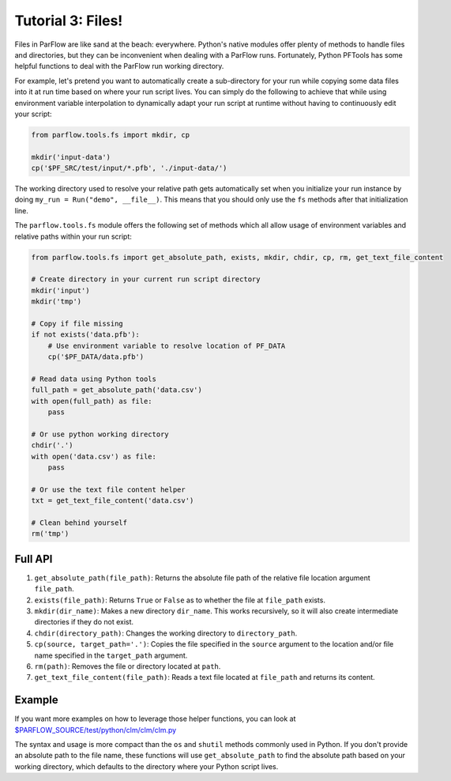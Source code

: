 ********************************************************************************
Tutorial 3: Files!
********************************************************************************
Files in ParFlow are like sand at the beach: everywhere.
Python's native modules offer plenty of methods to handle files and directories,
but they can be inconvenient when dealing with a ParFlow runs.
Fortunately, Python PFTools has some helpful functions to deal with the ParFlow
run working directory.

For example, let's pretend you want to automatically create a sub-directory for
your run while copying some data files into it at run time based on where your
run script lives.
You can simply do the following to achieve that while using environment
variable interpolation to dynamically adapt your run script at runtime without
having to continuously edit your script:

.. code-block:: python3

   from parflow.tools.fs import mkdir, cp

   mkdir('input-data')
   cp('$PF_SRC/test/input/*.pfb', './input-data/')


The working directory used to resolve your relative path gets automatically set
when you initialize your run instance by doing ``my_run = Run("demo", __file__)``.
This means that you should only use the ``fs`` methods after that initialization line.

The ``parflow.tools.fs`` module offers the following set of methods which all allow usage
of environment variables and relative paths within your run script:

.. code-block:: python3

   from parflow.tools.fs import get_absolute_path, exists, mkdir, chdir, cp, rm, get_text_file_content

   # Create directory in your current run script directory
   mkdir('input')
   mkdir('tmp')

   # Copy if file missing
   if not exists('data.pfb'):
       # Use environment variable to resolve location of PF_DATA
       cp('$PF_DATA/data.pfb')

   # Read data using Python tools
   full_path = get_absolute_path('data.csv')
   with open(full_path) as file:
       pass

   # Or use python working directory
   chdir('.')
   with open('data.csv') as file:
       pass

   # Or use the text file content helper
   txt = get_text_file_content('data.csv')

   # Clean behind yourself
   rm('tmp')


================================================================================
Full API
================================================================================

1. ``get_absolute_path(file_path)``: Returns the absolute file path of the relative file location argument ``file_path``.
2. ``exists(file_path)``: Returns ``True`` or ``False`` as to whether the file at ``file_path`` exists.
3. ``mkdir(dir_name)``: Makes a new directory ``dir_name``. This works recursively, so it will also create intermediate directories if they do not exist.
4. ``chdir(directory_path)``: Changes the working directory to ``directory_path``.
5. ``cp(source, target_path='.')``: Copies the file specified in the ``source`` argument to the location and/or file name specified in the ``target_path`` argument.
6. ``rm(path)``: Removes the file or directory located at ``path``.
7. ``get_text_file_content(file_path)``: Reads a text file located at ``file_path`` and returns its content.

================================================================================
Example
================================================================================

If you want more examples on how to leverage those helper functions,
you can look at `$PARFLOW_SOURCE/test/python/clm/clm/clm.py <https://github.com/grapp1/parflow/blob/py-pftools/test/python/clm/clm/clm.py#L32-L38>`_

The syntax and usage is more compact than the ``os`` and ``shutil`` methods commonly used in Python.
If you don't provide an absolute path to the file name, these functions will use ``get_absolute_path``
to find the absolute path based on your working directory, which defaults to the directory where your
Python script lives.
